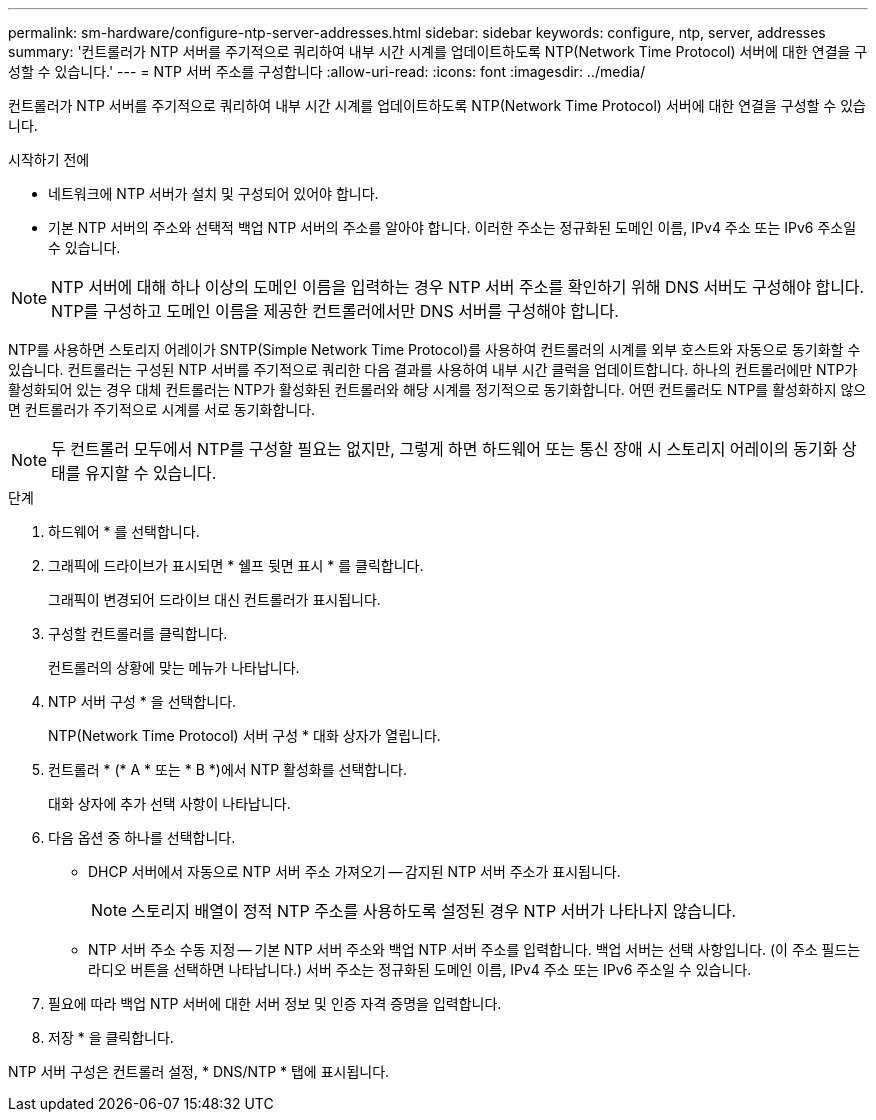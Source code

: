 ---
permalink: sm-hardware/configure-ntp-server-addresses.html 
sidebar: sidebar 
keywords: configure, ntp, server, addresses 
summary: '컨트롤러가 NTP 서버를 주기적으로 쿼리하여 내부 시간 시계를 업데이트하도록 NTP(Network Time Protocol) 서버에 대한 연결을 구성할 수 있습니다.' 
---
= NTP 서버 주소를 구성합니다
:allow-uri-read: 
:icons: font
:imagesdir: ../media/


[role="lead"]
컨트롤러가 NTP 서버를 주기적으로 쿼리하여 내부 시간 시계를 업데이트하도록 NTP(Network Time Protocol) 서버에 대한 연결을 구성할 수 있습니다.

.시작하기 전에
* 네트워크에 NTP 서버가 설치 및 구성되어 있어야 합니다.
* 기본 NTP 서버의 주소와 선택적 백업 NTP 서버의 주소를 알아야 합니다. 이러한 주소는 정규화된 도메인 이름, IPv4 주소 또는 IPv6 주소일 수 있습니다.


[NOTE]
====
NTP 서버에 대해 하나 이상의 도메인 이름을 입력하는 경우 NTP 서버 주소를 확인하기 위해 DNS 서버도 구성해야 합니다. NTP를 구성하고 도메인 이름을 제공한 컨트롤러에서만 DNS 서버를 구성해야 합니다.

====
NTP를 사용하면 스토리지 어레이가 SNTP(Simple Network Time Protocol)를 사용하여 컨트롤러의 시계를 외부 호스트와 자동으로 동기화할 수 있습니다. 컨트롤러는 구성된 NTP 서버를 주기적으로 쿼리한 다음 결과를 사용하여 내부 시간 클럭을 업데이트합니다. 하나의 컨트롤러에만 NTP가 활성화되어 있는 경우 대체 컨트롤러는 NTP가 활성화된 컨트롤러와 해당 시계를 정기적으로 동기화합니다. 어떤 컨트롤러도 NTP를 활성화하지 않으면 컨트롤러가 주기적으로 시계를 서로 동기화합니다.

[NOTE]
====
두 컨트롤러 모두에서 NTP를 구성할 필요는 없지만, 그렇게 하면 하드웨어 또는 통신 장애 시 스토리지 어레이의 동기화 상태를 유지할 수 있습니다.

====
.단계
. 하드웨어 * 를 선택합니다.
. 그래픽에 드라이브가 표시되면 * 쉘프 뒷면 표시 * 를 클릭합니다.
+
그래픽이 변경되어 드라이브 대신 컨트롤러가 표시됩니다.

. 구성할 컨트롤러를 클릭합니다.
+
컨트롤러의 상황에 맞는 메뉴가 나타납니다.

. NTP 서버 구성 * 을 선택합니다.
+
NTP(Network Time Protocol) 서버 구성 * 대화 상자가 열립니다.

. 컨트롤러 * (* A * 또는 * B *)에서 NTP 활성화를 선택합니다.
+
대화 상자에 추가 선택 사항이 나타납니다.

. 다음 옵션 중 하나를 선택합니다.
+
** DHCP 서버에서 자동으로 NTP 서버 주소 가져오기 -- 감지된 NTP 서버 주소가 표시됩니다.
+
[NOTE]
====
스토리지 배열이 정적 NTP 주소를 사용하도록 설정된 경우 NTP 서버가 나타나지 않습니다.

====
** NTP 서버 주소 수동 지정 -- 기본 NTP 서버 주소와 백업 NTP 서버 주소를 입력합니다. 백업 서버는 선택 사항입니다. (이 주소 필드는 라디오 버튼을 선택하면 나타납니다.) 서버 주소는 정규화된 도메인 이름, IPv4 주소 또는 IPv6 주소일 수 있습니다.


. 필요에 따라 백업 NTP 서버에 대한 서버 정보 및 인증 자격 증명을 입력합니다.
. 저장 * 을 클릭합니다.


NTP 서버 구성은 컨트롤러 설정, * DNS/NTP * 탭에 표시됩니다.
